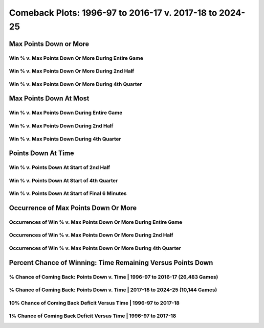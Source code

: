********************************************************
Comeback Plots: 1996-97 to 2016-17 v. 2017-18 to 2024-25
********************************************************

Max Points Down or More
=======================

Win % v. Max Points Down Or More During Entire Game
---------------------------------------------------

.. _old_school_v_modern_max_down_or_more_48:

.. raw:: html

    <div id="plots/old_school_v_modern/max_down_or_more_48" class="nbacd-chart"></div>

Win % v. Max Points Down Or More During 2nd Half
------------------------------------------------

.. _old_school_v_modern_max_down_or_more_24:

.. raw:: html

    <div id="plots/old_school_v_modern/max_down_or_more_24" class="nbacd-chart"></div>

Win % v. Max Points Down Or More During 4th Quarter
---------------------------------------------------

.. _old_school_v_modern_max_down_or_more_12:

.. raw:: html

    <div id="plots/old_school_v_modern/max_down_or_more_12" class="nbacd-chart"></div>

Max Points Down At Most
=======================

Win % v. Max Points Down During Entire Game
-------------------------------------------

.. _old_school_v_modern_max_down_48:

.. raw:: html

    <div id="plots/old_school_v_modern/max_down_48" class="nbacd-chart"></div>

Win % v. Max Points Down During 2nd Half
----------------------------------------

.. _old_school_v_modern_max_down_24:

.. raw:: html

    <div id="plots/old_school_v_modern/max_down_24" class="nbacd-chart"></div>

Win % v. Max Points Down During 4th Quarter
-------------------------------------------

.. _old_school_v_modern_max_down_12:

.. raw:: html

    <div id="plots/old_school_v_modern/max_down_12" class="nbacd-chart"></div>

Points Down At Time
===================

Win % v. Points Down At Start of 2nd Half
-----------------------------------------

.. _old_school_v_modern_down_at_24:

.. raw:: html

    <div id="plots/old_school_v_modern/down_at_24" class="nbacd-chart"></div>

Win % v. Points Down At Start of 4th Quarter
--------------------------------------------

.. _old_school_v_modern_down_at_12:

.. raw:: html

    <div id="plots/old_school_v_modern/down_at_12" class="nbacd-chart"></div>

Win % v. Points Down At Start of Final 6 Minutes
------------------------------------------------

.. _old_school_v_modern_down_at_6:

.. raw:: html

    <div id="plots/old_school_v_modern/down_at_6" class="nbacd-chart"></div>

Occurrence of Max Points Down Or More
=====================================

Occurrences of Win % v. Max Points Down Or More During Entire Game
------------------------------------------------------------------

.. _old_school_v_modern_occurs_down_or_more_48:

.. raw:: html

    <div id="plots/old_school_v_modern/occurs_down_or_more_48" class="nbacd-chart"></div>

Occurrences of Win % v. Max Points Down Or More During 2nd Half
---------------------------------------------------------------

.. _old_school_v_modern_occurs_down_or_more_24:

.. raw:: html

    <div id="plots/old_school_v_modern/occurs_down_or_more_24" class="nbacd-chart"></div>

Occurrences of Win % v. Max Points Down Or More During 4th Quarter
------------------------------------------------------------------

.. _old_school_v_modern_occurs_down_or_more_12:

.. raw:: html

    <div id="plots/old_school_v_modern/occurs_down_or_more_12" class="nbacd-chart"></div>

Percent Chance of Winning: Time Remaining Versus Points Down
============================================================

% Chance of Coming Back: Points Down v. Time | 1996-97 to 2016-17 (26,483 Games)
--------------------------------------------------------------------------------

.. _old_school_v_modern_percent_plot_group_0:

.. raw:: html

    <div id="plots/old_school_v_modern/percent_plot_group_0" class="nbacd-chart"></div>

% Chance of Coming Back: Points Down v. Time | 2017-18 to 2024-25 (10,144 Games)
--------------------------------------------------------------------------------

.. _old_school_v_modern_percent_plot_group_1:

.. raw:: html

    <div id="plots/old_school_v_modern/percent_plot_group_1" class="nbacd-chart"></div>

10% Chance of Coming Back Deficit Versus Time | 1996-97 to 2017-18
------------------------------------------------------------------

.. _old_school_v_modern_percent_plot_10_percent:

.. raw:: html

    <div id="plots/old_school_v_modern/percent_plot_10_percent" class="nbacd-chart"></div>

1% Chance of Coming Back Deficit Versus Time | 1996-97 to 2017-18
-----------------------------------------------------------------

.. _old_school_v_modern_percent_plot_1_percent:

.. raw:: html

    <div id="plots/old_school_v_modern/percent_plot_1_percent" class="nbacd-chart"></div>

